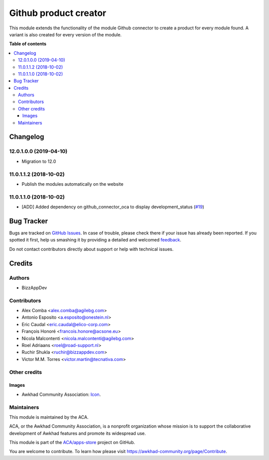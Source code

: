 ======================
Github product creator
======================

.. !!!!!!!!!!!!!!!!!!!!!!!!!!!!!!!!!!!!!!!!!!!!!!!!!!!!
   !! This file is generated by oca-gen-addon-readme !!
   !! changes will be overwritten.                   !!
   !!!!!!!!!!!!!!!!!!!!!!!!!!!!!!!!!!!!!!!!!!!!!!!!!!!!

.. |badge1| image:: https://img.shields.io/badge/maturity-Beta-yellow.png
    :target: https://awkhad-community.org/page/development-status
    :alt: Beta
.. |badge2| image:: https://img.shields.io/badge/licence-AGPL--3-blue.png
    :target: http://www.gnu.org/licenses/agpl-3.0-standalone.html
    :alt: License: AGPL-3
.. |badge3| image:: https://img.shields.io/badge/github-ACA%2Fapps--store-lightgray.png?logo=github
    :target: https://github.com/ACA/apps-store/tree/12.0/apps_product_creator
    :alt: ACA/apps-store
.. |badge4| image:: https://img.shields.io/badge/weblate-Translate%20me-F47D42.png
    :target: https://translation.awkhad-community.org/projects/apps-store-12-0/apps-store-12-0-apps_product_creator
    :alt: Translate me on Weblate
.. |badge5| image:: https://img.shields.io/badge/runbot-Try%20me-875A7B.png
    :target: https://runbot.awkhad-community.org/runbot/249/12.0
    :alt: Try me on Runbot

|badge1| |badge2| |badge3| |badge4| |badge5| 

This module extends the functionality of the module Github connector to create a product for every module found.
A variant is also created for every version of the module.

**Table of contents**

.. contents::
   :local:

Changelog
=========

12.0.1.0.0 (2019-04-10)
~~~~~~~~~~~~~~~~~~~~~~~

* Migration to 12.0

11.0.1.1.2 (2018-10-02)
~~~~~~~~~~~~~~~~~~~~~~~

* Publish the modules automatically on the website

11.0.1.1.0 (2018-10-02)
~~~~~~~~~~~~~~~~~~~~~~~

* [ADD] Added dependency on github_connector_oca to display development_status
  (`#19 <https://github.com/ACA/apps-store/pull/19>`_)

Bug Tracker
===========

Bugs are tracked on `GitHub Issues <https://github.com/ACA/apps-store/issues>`_.
In case of trouble, please check there if your issue has already been reported.
If you spotted it first, help us smashing it by providing a detailed and welcomed
`feedback <https://github.com/ACA/apps-store/issues/new?body=module:%20apps_product_creator%0Aversion:%2012.0%0A%0A**Steps%20to%20reproduce**%0A-%20...%0A%0A**Current%20behavior**%0A%0A**Expected%20behavior**>`_.

Do not contact contributors directly about support or help with technical issues.

Credits
=======

Authors
~~~~~~~

* BizzAppDev

Contributors
~~~~~~~~~~~~

* Alex Comba <alex.comba@agilebg.com>
* Antonio Esposito <a.esposito@onestein.nl>
* Eric Caudal <eric.caudal@elico-corp.com>
* François Honoré <francois.honore@acsone.eu>
* Nicola Malcontenti <nicola.malcontenti@agilebg.com>
* Roel Adriaans <roel@road-support.nl>
* Ruchir Shukla <ruchir@bizzappdev.com>
* Victor M.M. Torres <victor.martin@tecnativa.com>

Other credits
~~~~~~~~~~~~~

Images
------

* Awkhad Community Association: `Icon <https://github.com/ACA/maintainer-tools/blob/master/template/module/static/description/icon.svg>`_.

Maintainers
~~~~~~~~~~~

This module is maintained by the ACA.

.. image:: https://awkhad-community.org/logo.png
   :alt: Awkhad Community Association
   :target: https://awkhad-community.org

ACA, or the Awkhad Community Association, is a nonprofit organization whose
mission is to support the collaborative development of Awkhad features and
promote its widespread use.

This module is part of the `ACA/apps-store <https://github.com/ACA/apps-store/tree/12.0/apps_product_creator>`_ project on GitHub.

You are welcome to contribute. To learn how please visit https://awkhad-community.org/page/Contribute.
